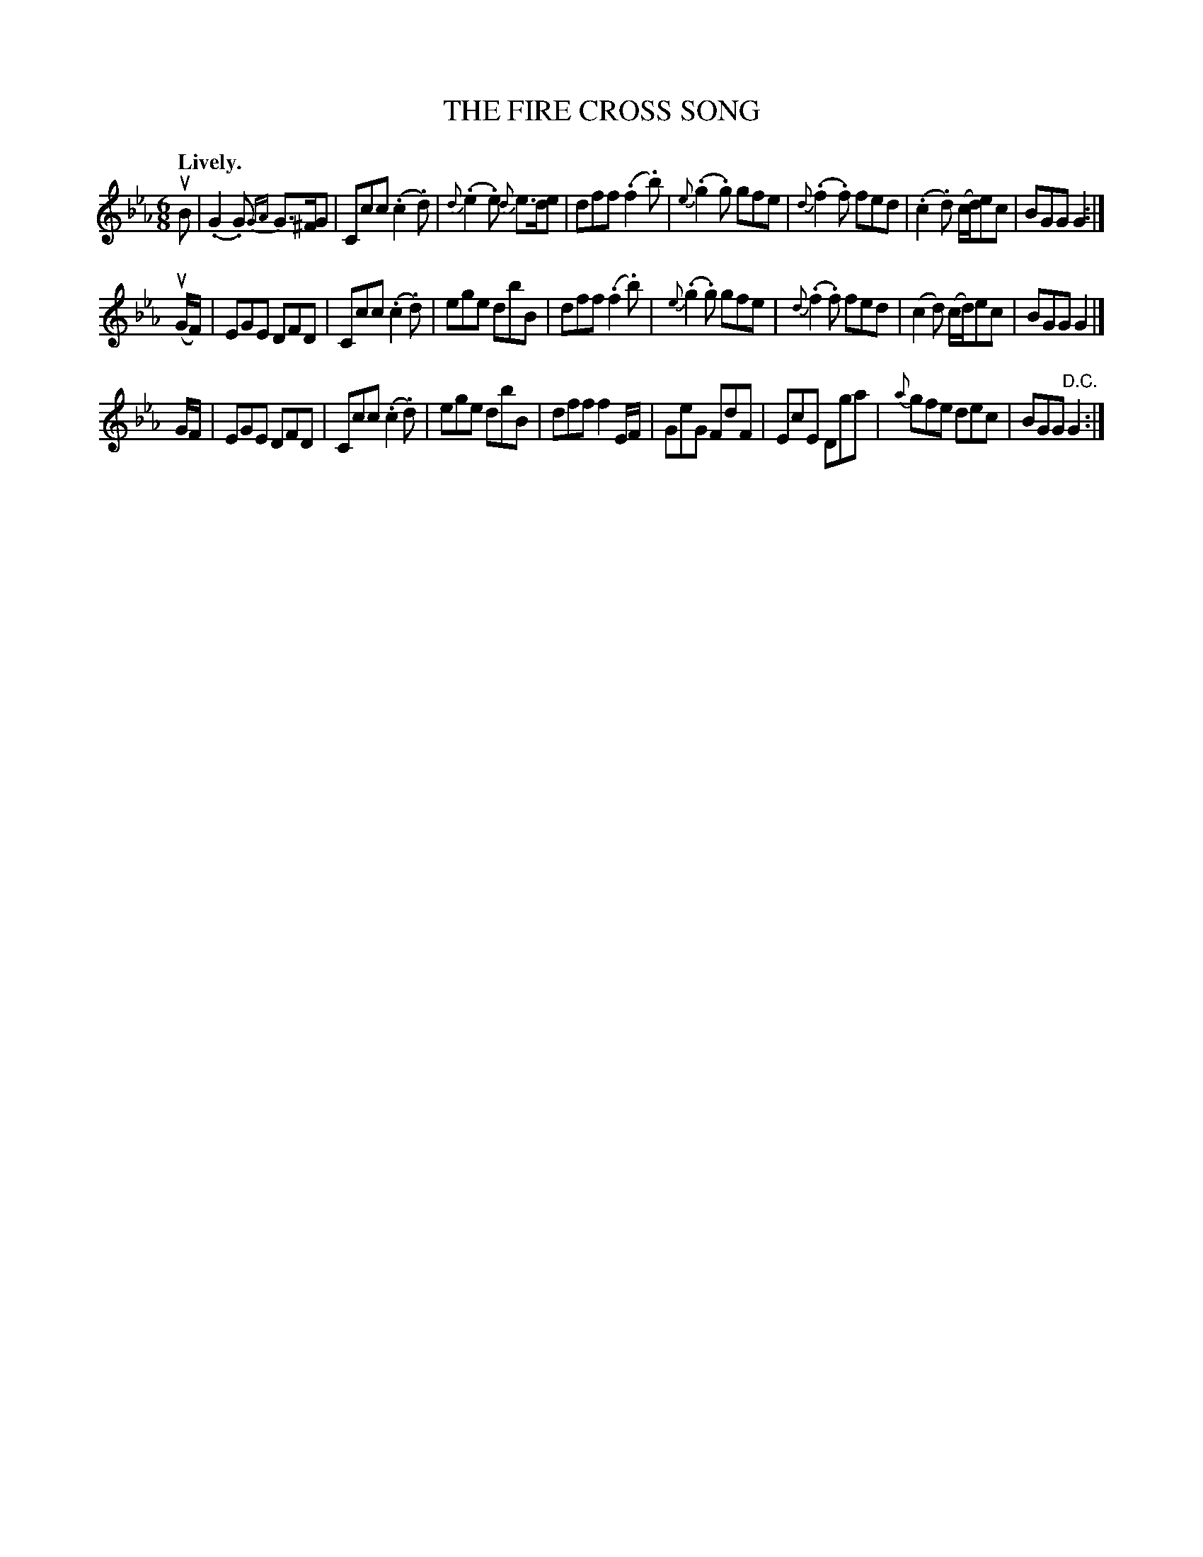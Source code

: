 X: 21682
T: THE FIRE CROSS SONG
R: jig
B: K\"ohler's Violin Repository, v.2, 1885 p.168 #2
F: http://www.archive.org/details/klersviolinrepos02rugg
Z: 2012 John Chambers <jc:trillian.mit.edu>
N: The 2nd part has a final repeat but no initial repeat.  Not fixed.  (Either way works.)
M: 6/8
L: 1/8
Q: "Lively."
K: Cm
uB |\
(.G2.G) {GA}G>^FG | Ccc (.c2.d) | {d}(.e2.e) {d}e>de | dff (.f2.b) |\
{e}(.g2.g) gfe | {d}(.f2.f) fed | (.c2.d) (c/d/)ec | BGG G2 :|
u(G/F/) |\
EGE DFD | Ccc (.c2.d) | ege dbB | dff (.f2.b) |\
{e}(.g2.g) gfe | {d}(.f2.f) fed | (c2d) (c/d/)ec | BGG G2 |]
G/F/ |\
EGE DFD | Ccc (.c2.d) | ege dbB | dff f2E/F/ |\
GeG FdF | EcE Dga | {a}gfe dec | BGG "^D.C."G2 :|
